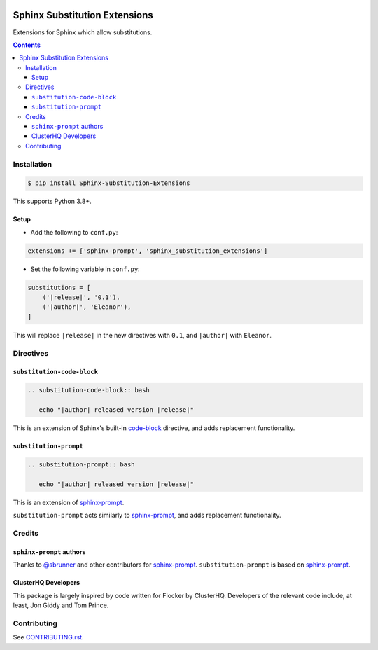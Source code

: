 |Build Status| |codecov| |requirements| |PyPI|

Sphinx Substitution Extensions
==============================

Extensions for Sphinx which allow substitutions.

.. contents::

Installation
------------

.. code:: console

   $ pip install Sphinx-Substitution-Extensions

This supports Python 3.8+.

Setup
~~~~~

* Add the following to ``conf.py``:

.. code:: python

   extensions += ['sphinx-prompt', 'sphinx_substitution_extensions']

* Set the following variable in ``conf.py``:

.. code:: python

   substitutions = [
       ('|release|', '0.1'),
       ('|author|', 'Eleanor'),
   ]

This will replace ``|release|`` in the new directives with ``0.1``, and ``|author|`` with ``Eleanor``.

Directives
----------

``substitution-code-block``
~~~~~~~~~~~~~~~~~~~~~~~~~~~

.. code:: rst

   .. substitution-code-block:: bash

      echo "|author| released version |release|"

This is an extension of Sphinx's built-in `code-block`_ directive, and adds replacement functionality.

``substitution-prompt``
~~~~~~~~~~~~~~~~~~~~~~~

.. code:: rst

   .. substitution-prompt:: bash

      echo "|author| released version |release|"

This is an extension of `sphinx-prompt`_.

``substitution-prompt`` acts similarly to `sphinx-prompt`_, and adds replacement functionality.

Credits
-------

``sphinx-prompt`` authors
~~~~~~~~~~~~~~~~~~~~~~~~~

Thanks to `@sbrunner`_ and other contributors for `sphinx-prompt`_.
``substitution-prompt`` is based on `sphinx-prompt`_.

ClusterHQ Developers
~~~~~~~~~~~~~~~~~~~~

This package is largely inspired by code written for Flocker by ClusterHQ.
Developers of the relevant code include, at least, Jon Giddy and Tom Prince.

Contributing
------------

See `CONTRIBUTING.rst <./CONTRIBUTING.rst>`_.

.. |Build Status| image:: https://travis-ci.com/adamtheturtle/sphinx-substitution-extensions.svg?branch=master
    :target: https://travis-ci.com/adamtheturtle/sphinx-substitution-extensions
.. _sphinx-prompt: https://github.com/sbrunner/sphinx-prompt
.. _code-block: http://www.sphinx-doc.org/en/master/usage/restructuredtext/directives.html#directive-code-block
.. _@sbrunner: https://github.com/sbrunner
.. |codecov| image:: https://codecov.io/gh/adamtheturtle/sphinx-substitution-extensions/branch/master/graph/badge.svg
  :target: https://codecov.io/gh/adamtheturtle/sphinx-substitution-extensions
.. |requirements| image:: https://requires.io/github/adamtheturtle/sphinx-substitution-extensions/requirements.svg?branch=master
     :target: https://requires.io/github/adamtheturtle/sphinx-substitution-extensions/requirements/?branch=master
     :alt: Requirements Status
.. |PyPI| image:: https://badge.fury.io/py/Sphinx-Substitution-Extensions.svg
    :target: https://badge.fury.io/py/Sphinx-Substitution-Extensions
